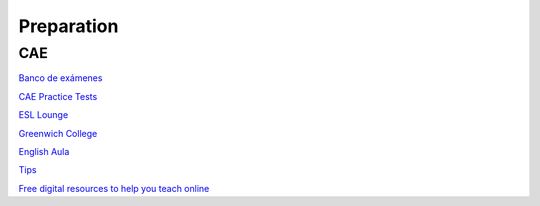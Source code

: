 Preparation
###########

CAE
===

`Banco de exámenes <https://idiomium.es/examenes/banco-de-examenes-de-ingles/examen-c1-advanced/#speakadv>`_

`CAE Practice Tests <https://www.flo-joe.co.uk/cae/students/tests/>`_

`ESL Lounge <https://www.esl-lounge.com/advanced.php>`_

`Greenwich College <https://www.greenwichcollege.edu.au/cambridge-cae-learning-resources>`_

`English Aula <https://www.englishaula.com/en/cambridge-english-test-exam-preparation/cambridge-english-advanced-c1-advanced/1/>`_

`Tips <http://benteachesenglish.com/simple-strategies-for-english-exams/cae-tips/>`_

`Free digital resources to help you teach online <https://www.cambridgeenglish.org/teaching-english/resources-for-teachers/>`_